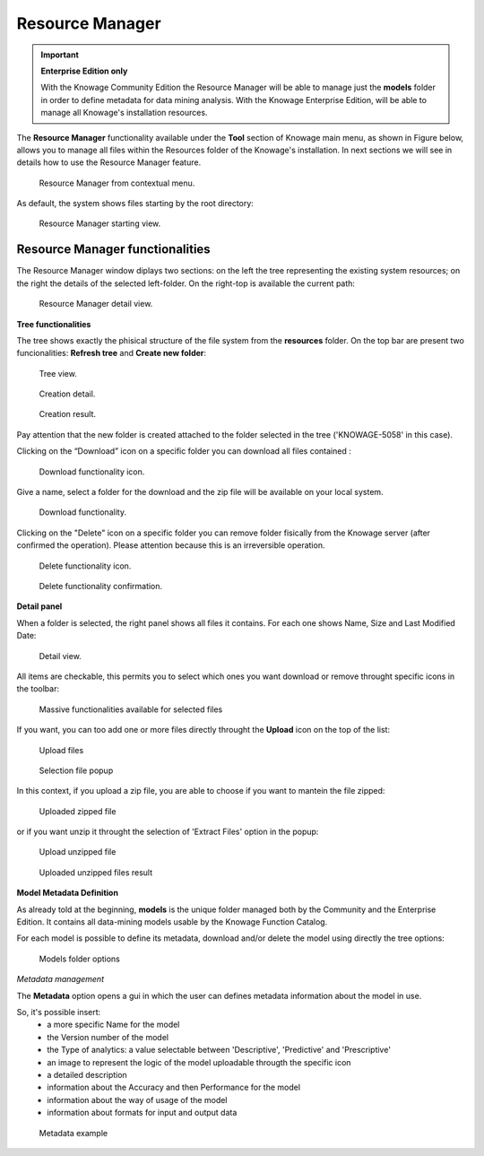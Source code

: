Resource Manager
================

.. important::
         **Enterprise Edition only**

         With the Knowage Community Edition the Resource Manager  will be able to manage just the **models** folder in order to define metadata for data mining analysis. With the Knowage Enterprise Edition,  will be able to manage all Knowage's installation resources.

The **Resource Manager** functionality available under the **Tool** section of Knowage main menu, as shown in Figure below, allows you to manage all files within the Resources folder of the Knowage's installation. In next sections we will see in details how to use the Resource Manager feature.

.. figure:: media/resource_mng_1.png

    Resource Manager from contextual menu.
   
As default, the system shows files starting by the root directory:

.. figure:: media/resource_mng_2.png

    Resource Manager starting view.

Resource Manager functionalities
--------------------------------

The Resource Manager window diplays two sections: on the left the tree representing the existing system resources; on the right the details of the selected left-folder. On the right-top is available the current path:

.. figure:: media/resource_mng_2_bis.png

    Resource Manager detail view.

**Tree functionalities**

The tree shows exactly the phisical structure of the file system from the **resources** folder. On the top bar are present two funcionalities: **Refresh tree** and **Create new folder**:

.. figure:: media/resource_mng_0.png

    Tree view.

.. figure:: media/resource_mng_0_bis.png

    Creation detail.


.. figure:: media/resource_mng_0_ter.png

    Creation result.

Pay attention that the new folder is created attached to the folder selected in the tree ('KNOWAGE-5058' in this case).

Clicking on the “Download” icon on a specific folder you can download all files contained :

.. figure:: media/resource_mng_tree_1.png

    Download functionality icon.
   
Give a name, select a folder for the download  and the zip file will be available on your local system.

.. figure:: media/resource_mng_3.png

    Download functionality.

Clicking on the "Delete" icon on a specific folder you can remove folder fisically from the Knowage server (after confirmed the operation). Please attention because this is an irreversible operation.

.. figure:: media/resource_mng_tree_2.png

    Delete functionality icon.


.. figure:: media/resource_mng_tree_3.png

    Delete functionality confirmation.

**Detail panel**

When a folder is selected, the right panel shows all files it contains. For each one shows Name, Size and Last Modified Date:

.. figure:: media/resource_mng_6.png

    Detail view.

All items are checkable, this permits you to select which ones you want download or remove throught specific icons in the toolbar:

.. figure:: media/resource_mng_7.png

   Massive functionalities available for selected files

If you want, you can too add one or more files directly throught the **Upload** icon on the top of the list:

.. figure:: media/resource_mng_5.png

   Upload files

.. figure:: media/resource_mng_5_bis.png

   Selection file popup

In this context, if you upload a zip file, you are able to choose if you want to mantein the file zipped:

.. figure:: media/resource_mng_5_ter.png

   Uploaded zipped file

or if you want unzip it throught the selection of 'Extract Files' option in the popup:

.. figure:: media/resource_mng_5_quat.png

   Upload unzipped file

.. figure:: media/resource_mng_3_bis.png

   Uploaded unzipped files result

**Model Metadata Definition**

As already told at the beginning, **models** is the unique folder managed both by the Community and the Enterprise Edition. It contains all data-mining models usable by the Knowage Function Catalog.

For each model is possible to define its metadata, download and/or delete the model using directly the tree options:

.. figure:: media/resource_mng_8.png

   Models folder options

*Metadata management*

The **Metadata** option opens a gui in which the user can defines metadata information about the model in use.
   
So, it's possible insert:
   - a more specific Name for the model
   - the Version number of the model
   - the Type of analytics: a value selectable between 'Descriptive', 'Predictive' and 'Prescriptive'
   - an image to represent the logic of the model uploadable througth the specific icon
   - a detailed description
   - information about the Accuracy and then Performance for the model
   - information about the way of usage of the model
   - information about formats for input and output data

.. figure:: media/resource_meta_4.png

   Metadata example